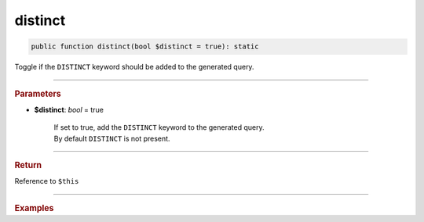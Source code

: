 ========
distinct
========

.. code-block:: php
	
	public function distinct(bool $distinct = true): static

Toggle if the ``DISTINCT`` keyword should be added to the generated query.

----------

.. rubric:: Parameters

* **$distinct**: *bool* = true
	
	| If set to true, add the ``DISTINCT`` keyword to the generated query.
	| By default ``DISTINCT`` is not present.

----------

.. rubric:: Return

Reference to ``$this``

----------

.. rubric:: Examples

.. code-block:: php
	:linenos:
	
	$select
		->distinct()
		->column('Name')
		->from('User')
	
	// SELECT DISTINCT Name FROM User